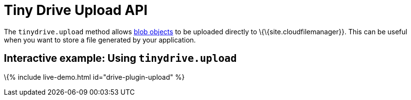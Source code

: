 = Tiny Drive Upload API

:title_nav: The Upload API :description: Using the Tiny Drive Upload API :keywords: tinydrive api upload

The `+tinydrive.upload+` method allows https://developer.mozilla.org/en-US/docs/Web/API/Blob[blob objects] to be uploaded directly to \{\{site.cloudfilemanager}}. This can be useful when you want to store a file generated by your application.

[[interactive-example-using-tinydriveupload]]
== Interactive example: Using `+tinydrive.upload+`

\{% include live-demo.html id="drive-plugin-upload" %}
